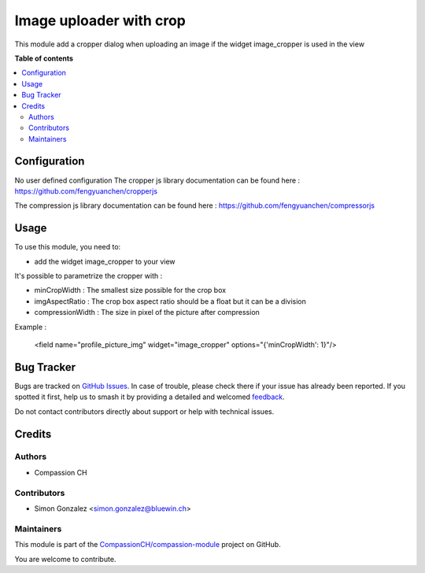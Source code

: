 ========================
Image uploader with crop
========================

.. 
   !!!!!!!!!!!!!!!!!!!!!!!!!!!!!!!!!!!!!!!!!!!!!!!!!!!!
   !! This file is generated by oca-gen-addon-readme !!
   !! changes will be overwritten.                   !!
   !!!!!!!!!!!!!!!!!!!!!!!!!!!!!!!!!!!!!!!!!!!!!!!!!!!!
   !! source digest: sha256:c9687109bd2ae52a5e077e8c5ca77d5d0fa11daf2baedbcea334a4222a57ef0e
   !!!!!!!!!!!!!!!!!!!!!!!!!!!!!!!!!!!!!!!!!!!!!!!!!!!!

.. |badge1| image:: https://img.shields.io/badge/maturity-Beta-yellow.png
    :target: https://odoo-community.org/page/development-status
    :alt: Beta
.. |badge2| image:: https://img.shields.io/badge/licence-AGPL--3-blue.png
    :target: http://www.gnu.org/licenses/agpl-3.0-standalone.html
    :alt: License: AGPL-3
.. |badge3| image:: https://img.shields.io/badge/github-CompassionCH%2Fcompassion--module-lightgray.png?logo=github
    :target: https://github.com/CompassionCH/compassion-module/tree/14.0/image_cropper_form_tool
    :alt: CompassionCH/compassion-module

|badge1| |badge2| |badge3|

This module add a cropper dialog when uploading an image if the widget image_cropper is used in the view

**Table of contents**

.. contents::
   :local:

Configuration
=============

No user defined configuration
The cropper js library documentation can be found here :
https://github.com/fengyuanchen/cropperjs

The compression js library documentation can be found here :
https://github.com/fengyuanchen/compressorjs

Usage
=====

To use this module, you need to:

* add the widget image_cropper to your view

It's possible to parametrize the cropper with :

* minCropWidth : The smallest size possible for the crop box

* imgAspectRatio : The crop box aspect ratio should be a float but it can be a division

* compressionWidth : The size in pixel of the picture after compression

Example :

    <field name="profile_picture_img" widget="image_cropper" options="{'minCropWidth': 1}"/>

Bug Tracker
===========

Bugs are tracked on `GitHub Issues <https://github.com/CompassionCH/compassion-module/issues>`_.
In case of trouble, please check there if your issue has already been reported.
If you spotted it first, help us to smash it by providing a detailed and welcomed
`feedback <https://github.com/CompassionCH/compassion-module/issues/new?body=module:%20image_cropper_form_tool%0Aversion:%2014.0%0A%0A**Steps%20to%20reproduce**%0A-%20...%0A%0A**Current%20behavior**%0A%0A**Expected%20behavior**>`_.

Do not contact contributors directly about support or help with technical issues.

Credits
=======

Authors
~~~~~~~

* Compassion CH

Contributors
~~~~~~~~~~~~

* Simon Gonzalez <simon.gonzalez@bluewin.ch>

Maintainers
~~~~~~~~~~~

This module is part of the `CompassionCH/compassion-module <https://github.com/CompassionCH/compassion-module/tree/14.0/image_cropper_form_tool>`_ project on GitHub.

You are welcome to contribute.

